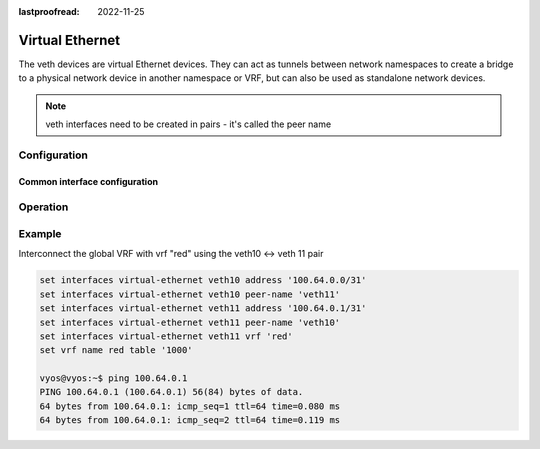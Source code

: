 :lastproofread: 2022-11-25

.. _virtual-ethernet:

################
Virtual Ethernet
################

The veth devices are virtual Ethernet devices. They can act as tunnels between
network namespaces to create a bridge to a physical network device in another
namespace or VRF, but can also be used as standalone network devices.

.. note:: veth interfaces need to be created in pairs - it's called the peer name

*************
Configuration
*************

Common interface configuration
==============================

.. cmdinclude:: /_include/interface-address-with-dhcp.txt
   :var0: virtual-ethernet
   :var1: veth0

.. cmdinclude:: /_include/interface-description.txt
   :var0: virtual-ethernet
   :var1: veth0

.. cmdinclude:: /_include/interface-disable.txt
   :var0: virtual-ethernet
   :var1: veth0

.. cmdinclude:: /_include/interface-vrf.txt
   :var0: virtual-ethernet
   :var1: veth0

*********
Operation
*********

.. opcmd:: show interfaces virtual-ethernet

   Show brief interface information.

   .. code-block:: none

     vyos@vyos:~$ show interfaces virtual-ethernet
     Codes: S - State, L - Link, u - Up, D - Down, A - Admin Down
     Interface        IP Address                        S/L  Description
     ---------        ----------                        ---  -----------
     veth10           100.64.0.0/31                     u/u
     veth11           100.64.0.1/31                     u/u

.. opcmd:: show interfaces virtual-ethernet <interface>

   Show detailed information on given `<interface>`

   .. code-block:: none

     vyos@vyos:~$ show interfaces virtual-ethernet veth11
     10: veth11@veth10: <BROADCAST,MULTICAST,UP,LOWER_UP> mtu 1500 qdisc noqueue master red state UP group default qlen 1000
         link/ether b2:7b:df:47:e9:11 brd ff:ff:ff:ff:ff:ff
         inet 100.64.0.1/31 scope global veth11
            valid_lft forever preferred_lft forever
         inet6 fe80::b07b:dfff:fe47:e911/64 scope link
            valid_lft forever preferred_lft forever


         RX:  bytes    packets     errors    dropped    overrun      mcast
                  0          0          0          0          0          0
         TX:  bytes    packets     errors    dropped    carrier collisions
            1369707       4267          0          0          0          0

*******
Example
*******

Interconnect the global VRF with vrf "red" using the veth10 <-> veth 11 pair

.. code-block:: none

  set interfaces virtual-ethernet veth10 address '100.64.0.0/31'
  set interfaces virtual-ethernet veth10 peer-name 'veth11'
  set interfaces virtual-ethernet veth11 address '100.64.0.1/31'
  set interfaces virtual-ethernet veth11 peer-name 'veth10'
  set interfaces virtual-ethernet veth11 vrf 'red'
  set vrf name red table '1000'

  vyos@vyos:~$ ping 100.64.0.1
  PING 100.64.0.1 (100.64.0.1) 56(84) bytes of data.
  64 bytes from 100.64.0.1: icmp_seq=1 ttl=64 time=0.080 ms
  64 bytes from 100.64.0.1: icmp_seq=2 ttl=64 time=0.119 ms


